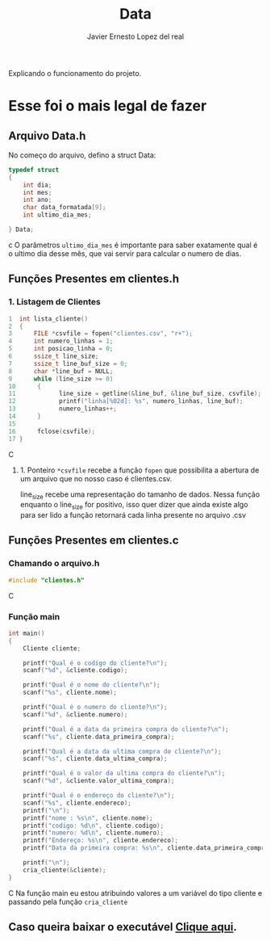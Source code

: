 #+title: Data
#+author: Javier Ernesto Lopez del real
#+email: javierernesto2000@gmail.com

Explicando o funcionamento do projeto. 


* Esse foi o mais legal de fazer




** 

** Arquivo Data.h
No começo do arquivo, defino a struct Data:
#+begin_src c
typedef struct
{
    int dia;
    int mes;
    int ano;
    char data_formatada[9];
    int ultimo_dia_mes;

} Data;
#+end_src c
O parâmetros =ultimo_dia_mes= é importante para saber exatamente qual é o ultimo dia desse mês,
que vai servir para calcular o numero de dias.

** Funções Presentes em clientes.h

*** 1. Listagem de Clientes

#+begin_src C
1  int lista_cliente()
2  {
3      FILE *csvfile = fopen("clientes.csv", "r+");
4      int numero_linhas = 1;
5      int posicao_linha = 0;
6      ssize_t line_size;
7      ssize_t line_buf_size = 0;
8      char *line_buf = NULL;
9      while (line_size >= 0)
10      {
11            line_size = getline(&line_buf, &line_buf_size, csvfile);
12            printf("linha[%02d]: %s", numero_linhas, line_buf);
13            numero_linhas++;
14      }
15
16      fclose(csvfile);
17 }
#+end_src C
**** 1. Ponteiro =*csvfile= recebe a função =fopen= que possibilita a abertura de um arquivo que no nosso caso é clientes.csv.
 line_size recebe uma representação do tamanho de dados.
 Nessa função enquanto o line_size for positivo, isso quer dizer que ainda existe algo para ser lido
 a função retornará cada linha presente no arquivo .csv 

** Funções Presentes em clientes.c

*** Chamando o arquivo.h 
#+begin_src C
#include "clientes.h"
#+end_src C

*** Função main
#+begin_src C
int main()
{
    Cliente cliente;

    printf("Qual é o codigo do cliente?\n");
    scanf("%d", &cliente.codigo);
   
    printf("Qual é o nome do cliente?\n");
    scanf("%s", cliente.nome);

    printf("Qual é o numero do cliente?\n");
    scanf("%d", &cliente.numero);

    printf("Qual é a data da primeira compra do cliente?\n");
    scanf("%s", cliente.data_primeira_compra);

    printf("Qual é a data da ultima compra do cliente?\n");
    scanf("%s", cliente.data_ultima_compra);

    printf("Qual é o valor da ultima compra do cliente?\n");
    scanf("%d", &cliente.valor_ultima_compra);

    printf("Qual é o endereço do cliente?\n");
    scanf("%s", cliente.endereco);
    printf("\n");
    printf("nome : %s\n", cliente.nome);
    printf("codigo: %d\n", cliente.codigo);
    printf("numero: %d\n", cliente.numero);
    printf("Endereço: %s\n", cliente.endereco);
    printf("Data da primeira compra: %s\n", cliente.data_primeira_compra);

    printf("\n");
    cria_cliente(&cliente);
}
#+end_src C
Na função main eu estou atribuindo valores a um variável do tipo cliente
e passando pela função =cria_cliente=



** Caso queira baixar o executável [[https://github.com/Javiercuba/Estruturas_de_dados1/releases/download/1.0/clientes][Clique aqui]].

    

